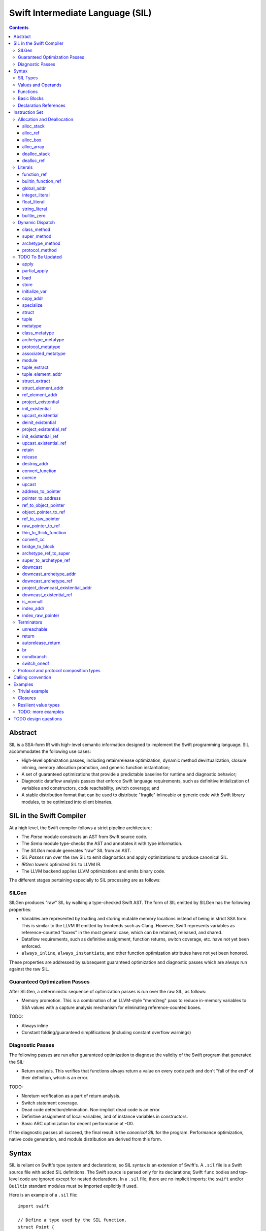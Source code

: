 .. @raise litre.TestsAreMissing

Swift Intermediate Language (SIL)
=================================

.. contents::

Abstract
--------

SIL is a SSA-form IR with high-level semantic information designed to implement
the Swift programming language. SIL accommodates the following use cases:

- High-level optimization passes, including retain/release optimization,
  dynamic method devirtualization, closure inlining, memory allocation
  promotion, and generic function instantiation;
- A set of guaranteed optimizations that provide a predictable baseline for
  runtime and diagnostic behavior;
- Diagnostic dataflow analysis passes that enforce Swift language requirements,
  such as definitive initialization of variables and constructors, code
  reachability, switch coverage; and
- A stable distribution format that can be used to distribute "fragile"
  inlineable or generic code with Swift library modules, to be optimized into
  client binaries.

SIL in the Swift Compiler
-------------------------

At a high level, the Swift compiler follows a strict pipeline architecture:

- The *Parse* module constructs an AST from Swift source code.
- The *Sema* module type-checks the AST and annotates it with type information.
- The *SILGen* module generates "raw" SIL from an AST.
- SIL *Passes* run over the raw SIL to emit diagnostics and apply optimizations
  to produce canonical SIL.
- *IRGen* lowers optimized SIL to LLVM IR.
- The LLVM backend applies LLVM optimizations and emits binary code.

The different stages pertaining especially to SIL processing are as follows:

SILGen
~~~~~~

SILGen produces "raw" SIL by walking a type-checked Swift AST. The form of SIL
emitted by SILGen has the following properties:

- Variables are represented by loading and storing mutable memory locations
  instead of being in strict SSA form. This is similar to the LLVM IR emitted
  by frontends such as Clang. However, Swift represents variables as
  reference-counted "boxes" in the most general case, which can be retained,
  released, and shared.
- Dataflow requirements, such as definitive assignment, function returns,
  switch coverage, etc. have not yet been enforced.
- ``always_inline``, ``always_instantiate``, and other function optimization
  attributes have not yet been honored.

These properties are addressed by subsequent guaranteed optimization and
diagnostic passes which are always run against the raw SIL.

Guaranteed Optimization Passes
~~~~~~~~~~~~~~~~~~~~~~~~~~~~~~

After SILGen, a deterministic sequence of optimization passes is run over the
raw SIL, as follows:

- Memory promotion. This is a combination of an LLVM-style "mem2reg" pass to
  reduce in-memory variables to SSA values with a capture analysis mechanism
  for eliminating reference-counted boxes.

TODO:

- Always inline
- Constant folding/guaranteed simplifications (including constant overflow
  warnings)

Diagnostic Passes
~~~~~~~~~~~~~~~~~

The following passes are run after guaranteed optimization to diagnose the
validity of the Swift program that generated the SIL:

- Return analysis. This verifies that functions always return a value on every
  code path and don't "fall of the end" of their definition, which is an error.

TODO:

- Noreturn verification as a part of return analysis.
- Switch statement coverage.
- Dead code detection/elimination. Non-implicit dead code is an error.
- Definitive assignment of local variables, and of instance variables in
  constructors.
- Basic ARC optimization for decent performance at -O0.

If the diagnostic passes all succeed, the final result is the *canonical SIL*
for the program. Performance optimization, native code generation, and module
distribution are derived from this form.

Syntax
------

SIL is reliant on Swift's type system and declarations, so SIL syntax is
an extension of Swift's. A ``.sil`` file is a Swift source file with added
SIL definitions. The Swift source is parsed only for its declarations;
Swift ``func`` bodies and top-level code are ignored except for nested
declarations. In a ``.sil`` file, there are no implicit imports; the ``swift``
and/or ``Builtin`` standard modules must be imported explicitly if used.

Here is an example of a ``.sil`` file::

  import swift

  // Define a type used by the SIL function.
  struct Point {
    var x : Double
    var y : Double
  }

  // Declare a Swift function. The body is ignored by SIL.
  func taxicabNorm(a:Point) -> Double {
    return a.x + a.y
  }

  // Define a SIL function.
  // The name @_T5norms11taxicabNormfT1aV5norms5Point_Sd is the mangled name
  // of the taxicabNorm Swift function.
  sil @_T5norms11taxicabNormfT1aV5norms5Point_Sd : $(Point) -> Double {
  bb0(%0 : $Point):
    // func swift.+(Double, Double) -> Double
    %1 = function_ref @_TSsoi1pfTSdSd_Sd
    %2 = struct_extract %0 : $Point, #Point.x
    %3 = struct_extract %0 : $Point, #Point.y
    %4 = apply %1(%2 : $Double, %3 : $Double) : $(Double, Double) -> Double
    %5 = return %4 : Double
  }

SIL Types
~~~~~~~~~
::

  sil-type ::= '$' '*'? generic-parameter-list? type

SIL types are introduced with the ``$`` sigil. SIL's type system is a superset
of Swift's, and so the type after the ``$`` is parsed using Swift's
type grammar. SIL adds some additional kinds of type of its own:

- The *address of T* ``$*T``, a pointer to memory containing a
  value of any reference or value type ``$T``.  This can be an internal pointer
  into a data structure. Addresses of loadable types can be loaded and stored
  to access values of those types.
  Addresses of address-only types (see below) can only be used with
  instructions that manipulate their operands indirectly by address, such
  as ``copy_addr``, ``destroy_addr``, and ``dealloc_var``, or as arguments
  to functions. Addresses cannot be retained or released.
- Values of *generic function type* such as
  ``$<T...> (A...) -> R`` can be expressed in SIL.  Accessing a generic
  function with ``function_ref`` will give a value of a generic function type.
  Its type variables can be bound with a ``specialize`` instruction to
  give a value of a *concrete function type* ``$(A...) -> R``.

SIL classifies types into additional subgroups based on ABI stability:

- *Loadable types* are types with a fully exposed concrete representation:

  * Reference types
  * Builtin value types
  * Fragile struct types in which all element types are loadable
  * Tuple types in which all element types are loadable
  * Class protocol types
  * Archetypes constrained by a class protocol

  A *loadable aggregate type* is a tuple or struct type that is loadable.

- *Address-only types* are restricted value types for which the compiler
  cannot access a full concrete representation:

  * Resilient value types
  * Fragile struct or tuple types that contain resilient types as elements at
    any depth
  * Archetypes not constrained by a class protocol
  * Non-class protocol types

  Values of address-only types must reside in memory and can only be referenced
  in SIL by address. Address-only type addresses cannot be loaded from or
  stored to. SIL provides special instructions for indirectly accessing
  address-only values.

Swift types may not translate one-to-one to SIL types. In particular, tuple
types are canonicalized, and function types are canonicalized and mangled in
order to encode calling convention and resilience rules. Function input argument
tuples are flattened.

Values and Operands
~~~~~~~~~~~~~~~~~~~
::

  sil-identifier ::= [A-Za-z_0-9]+
  sil-value ::= '%' sil-identifier
  sil-operand ::= sil-value ('#' [0-9]+)? ':' sil-type

SIL values are introduced with the ``%`` sigil and named by an
alphanumeric identifier, which references the instruction or basic block
argument that produces the value. When used as an operand, the reference
is always followed by a ``:`` and the SIL type of the value. For example::

  // Produce a function and integer value with builtin and integer_literal
  %negate = builtin_function_ref #Builtin.neg_Int64
  %five = integer_literal 5 : $Builtin.Int64
  // Use the values as operands
  %neg_five = apply %negate(%five : $Builtin.Int64) : (Builtin.Int64) -> Builtin.Int64

In SIL, a single instruction may produce multiple values. Operands that refer
to multiple-value instructions choose the value by following the ``%name`` with
``#`` and the index of the value. For example::

  // alloc_box produces two values--the refcounted pointer %box#0, and the
  // value address %box#1
  %box = alloc_box $Int64
  // Refer to the refcounted pointer
  %1 = retain %box#0
  // Refer to the address
  store %box#1, %value

Unlike LLVM IR, SIL instructions that take value operands *only* accept
value operands. References to literal constants, functions, global variables, or
other entities require specialized instructions such as ``integer_literal``,
``function_ref``, ``global_addr``, etc.

Functions
~~~~~~~~~
::

  sil-function ::= 'sil' sil-function-name ':' sil-type '{' sil-basic-block+ '}'
  sil-function-name ::= '@' [A-Za-z_0-9]+

SIL functions are introduced at the top level with the ``sil`` keyword. SIL
function names are introduced with the ``@`` sigil and named by an
alphanumeric identifier. This name is usually the mangled name of a Swift
function. The ``sil`` syntax declares the function's name and SIL type then
defines the body of the function inside braces. The declared type must be a
function type, which may be generic.

Basic Blocks
~~~~~~~~~~~~
::

  sil-basic-block ::= sil-label sil-instruction-def* sil-terminator-def
  sil-label ::= sil-identifier ('(' sil-argument (',' sil-argument)* ')')? ':'
  sil-instruction-def ::= sil-value '=' sil-instruction
  sil-terminator-def ::= sil-value '=' sil-terminator

A function body consists of one or more basic blocks. These form the nodes of
the control flow graph. Each basic block contains one or more instructions and
is terminated by a terminator instructor—either a branch to another block,
a return, or an ``unreachable`` marker. The entry point for the function is
always the first basic block in its body.

Basic blocks can take arguments. The entry point block's argument values are
received from the function caller::

  sil @foo : $(Int) -> Int {
  bb0(%x : $Int):
    %1 = return %x : $Int
  }

  sil @bar : $(Int, Int) -> () {
  bb0(%x : $Int, %y : $Int):
    %foo = function_ref @foo
    %1 = apply %foo(%x : $Int) : $(Int) -> Int
    %2 = apply %foo(%y : $Int) : $(Int) -> Int
    %3 = tuple ()
    %4 = return %3 : $()
  }

Arguments for other basic blocks are bound by the branch instructions that
transfer control to that block. This is how SIL expresses branching dataflow in
SSA as an alternative to phi instructions::

  sil @iif : $(Builtin.Int1, Builtin.Int64, Builtin.Int64) -> Builtin.Int64 {
  bb0(%cond : $Builtin.Int1, %then : $Builtin.Int64, %else : $Builtin.Int64):
    condbranch %cond : $Builtin.Int1, then, else
  then:
    br finish(%then : $Builtin.Int64)
  else:
    br finish(%else : $Builtin.Int64)
  finish(%result : $Builtin.Int64):
    ret %result : $Builtin.Int64
  }

Declaration References
~~~~~~~~~~~~~~~~~~~~~~
::

  sil-decl-ref ::= '#' sil-identifier ('.' sil-identifier)* sil-decl-subref?
  sil-decl-subref ::= '!' sil-decl-subref-part ('.' sil-decl-uncurry-level)? ('.' sil-decl-lang)?
  sil-decl-subref ::= '!' sil-decl-uncurry-level ('.' sil-decl-lang)?
  sil-decl-subref ::= '!' sil-decl-lang
  sil-decl-subref-part ::= 'getter'
  sil-decl-subref-part ::= 'setter'
  sil-decl-subref-part ::= 'allocator'
  sil-decl-subref-part ::= 'initializer'
  sil-decl-subref-part ::= 'oneofelt'
  sil-decl-subref-part ::= 'destroyer'
  sil-decl-subref-part ::= 'globalaccessor'
  sil-decl-subref-part ::= 'defaultarg' '.' [0-9]+
  sil-decl-uncurry-level ::= [0-9]+
  sil-decl-lang ::= 'objc'

Some SIL instructions need to reference Swift declarations directly. These
references are introduced with the ``#`` sigil followed by the fully qualified
dotted path naming the Swift declaration. Some Swift declarations are
decomposed into multiple entities at the SIL level. These are discriminated by
following the qualified name with a ``!`` then naming the component entity:

- ``getter`` references the getter function for a ``var`` declaration.
- ``setter`` references the setter function for a ``var`` declaration.
- ``allocator`` references the allocating constructor for a class's
  ``constructor`` declaration, or the constructor for a struct or oneof's
  ``constructor``.
- ``initializer`` references the allocating constructor for a class's
  ``constructor`` declaration.
- ``oneofelt`` references a member of a oneof type.
- ``destroyer`` references the destroying destructor for a class's
  ``destructor`` declaration.
- ``globalaccessor`` references the addressor function for a global variable.
- ``defaultarg.<n>`` references the default argument generating function for
  the ``<n>``-th argument of a Swift ``func``.

Methods and curried function definitions in Swift also have multiple "uncurry
levels" in SIL, representing the function at each possible partial application
level.

Functions may also have multiple entry points for foreign language interop which
can be discriminated. Currently ``objc`` is the only such discriminator.

Instruction Set
---------------

In the instruction descriptions, ``[optional attributes]`` appear in square
brackets, and ``{required|attribute|choices}`` appear in curly braces with
options separated by pipes. Variadic operands are indicated with ``...``.

Allocation and Deallocation
~~~~~~~~~~~~~~~~~~~~~~~~~~~

These instructions allocate and deallocate memory.

alloc_stack
```````````
::

  sil-instruction ::= 'alloc_stack' sil-type

  %1 = alloc_stack $T
  // %1 has type $*T

Allocates enough uninitialized memory on the stack to contain a value of type
``T``. The result of the instruction is the address
of the allocated memory. ``alloc_stack`` marks the start of the lifetime of
the value; the allocation must be balanced with a ``dealloc_stack``
instruction to mark the end of its lifetime. The memory is not retainable;
to allocate a retainable box for a value type, use ``alloc_box``.

alloc_ref
`````````
::

  sil-instruction ::= 'alloc_ref' sil-type

  %1 = alloc_ref $T
  // $T must be a reference type
  // %1 has type $T

Allocates an object of reference type ``T``. The object will be initialized
with retain count 1; its state will be otherwise uninitialized.

alloc_box
`````````
::
  
  sil-instruction ::= 'alloc_box' sil-type

  %1 = alloc_box $T
  // %1 has two values:
  //   %1#0 has type Builtin.ObjectPointer
  //   %1#1 has type *T

Allocates a reference-counted "box" on the heap large enough to hold a value of
type ``T``. The result of the instruction is a two-value operand;
the first value is the reference-counted ``ObjectPointer`` that owns the box,
and the second value is the address of the value inside the box.
The box will be initialized with a retain count of 1; the storage will be
uninitialized. The box owns the contained value, and releasing it to a retain
count of zero destroys the contained value as if by ``destroy_addr``. Releasing
a box is thus invalid if the box's value is uninitialized. To deallocate a box
whose value has not been initialized, ``dealloc_ref`` should be used.

alloc_array
```````````
::

  sil-instruction ::= 'alloc_array' sil-type ',' sil-operand

  %1 = alloc_array $T, %0 : Builtin.Int<n>
  // $T must be a type
  // %0 must be of a builtin integer type
  // %1 has two values:
  //   %1#0 has type Builtin.ObjectPointer
  //   %1#1 has type *T

Allocates a box large enough to hold an array of ``%0`` values of type ``T``.
The result of the instruction is a two-value operand; the first value is the
reference-counted ``ObjectPointer`` that owns the box,
and the second value is the address of the first value inside the box.
The box will be initialized with a retain count of 1; the storage will be
uninitialized. The box owns the contained array of values, and releasing it
to a retain count of zero destroys all of the contained values as if by
``destroy_addr``. Releasing the array is thus invalid unless all of the array's
value have been uninitialized. To deallocate a box
whose value has not been initialized, ``dealloc_ref`` should be used.

dealloc_stack
`````````````
::

  sil-instruction ::= 'dealloc_stack' sil-operand

  dealloc_stack %0 : $*T
  // %0 must be of an address $*T type

Deallocates memory previously allocated by ``alloc_stack``. The value in memory
must be uninitialized or destroyed prior to being deallocated. This instruction
marks the end of the lifetime for the value created by the corresponding
``alloc_stack`` instruction.

dealloc_ref
```````````
::

  sil-instruction ::= 'dealloc_ref' sil-operand

  dealloc_ref %0 : $T
  // %0 must be of a box or reference type

Deallocates a box or reference type instance, bypassing the reference counting
mechanism. The box must have a retain count of one. This does not
destroy the reference type instance or the values inside the box. The contents
of the reference-counted instance must be fully initialized or destroyed before
``dealloc_ref`` is applied.

Literals
~~~~~~~~

These instructions bind SIL values to literal constants or to global entities.

function_ref
````````````
::

  sil-instruction ::= 'function_ref' sil-function-name ':' sil-type

  %1 = function_ref @function : $[thin] T -> U
  // $[thin] T -> U must be a thin function type
  // %1 has type $T -> U

Creates a reference to a SIL function.

builtin_function_ref
````````````````````
::

  sil-instruction ::= 'builtin_function_ref' sil-decl-ref ':' sil-type

  %1 = builtin_function_ref #Builtin.foo : $[thin] T -> U
  // #Builtin.foo must name a function in the Builtin module
  // $[thin] T -> U must be a thin function type
  // %1 has type $[thin] T -> U

Creates a reference to a compiler builtin function.

global_addr
```````````
::

  sil-instruction ::= 'global_addr' sil-decl-ref ':' sil-type

  %1 = global_addr #foo.bar : $*T
  // #foo.bar must name a physical global variable declaration
  // $*T must be an address type
  // %1 has type $*T

TODO: Design of global variables subject to change.

Creates a reference to the address of a global variable.

integer_literal
```````````````
::

  sil-instruction ::= 'integer_literal' sil-type ',' int-literal

  %1 = integer_literal $Builtin.Int<n>, 123
  // $Builtin.Int<n> must be a builtin integer type
  // %1 has type $Builtin.Int<n>

Creates an integer literal value. The result will be of type
``Builtin.Int<n>``, which must be a builtin integer type.

float_literal
`````````````
::

  sil-instruction ::= 'float_literal' sil-type ',' float-literal

  %1 = float_literal $Builtin.FP<n>, 1.23
  // $Builtin.FP<n> must be a builtin floating-point type
  // %1 has type $Builtin.FP<n>

Creates a floating-point literal value. The result will be of type ``
``Builtin.FP<n>``, which must be a builtin floating-point type.

string_literal
``````````````
::

  sil-instruction ::= 'string_literal' sil-type ',' string-literal

  %1 = string_literal $T, "asdf"
  // $T must be either $Builtin.RawPointer,
  //   or $(Builtin.RawPointer, Builtin.Int64)
  // %1 has type $T

Creates a reference to a string in the global string table. The value can be
either a lone ``Builtin.RawPointer`` referencing the start of the string, or
a ``(Builtin.RawPointer, Builtin.Int64)`` pair of both the start of
the string and its length. In either case, the referenced string is
null-terminated.

builtin_zero
````````````
::

  sil-instruction ::= 'builtin_zero' sil-type

  %1 = builtin_zero $T
  // $T must be either a reference type, or a Builtin type.
  // %1 has type $T

Creates the "zero" value of a builtin or reference type:

- For builtin integer types, this is equivalent to 0.
- For builtin floating-point types, this is equivalent to +0.0.
- For ``Builtin.RawPointer`` and ``Builtin.ObjectPointer``, this produces a
  null pointer.
- For reference types, this produces a null reference.

TODO: Design type-safe nullability for reference types.

Dynamic Dispatch
~~~~~~~~~~~~~~~~

These instructions perform dynamic lookup of class and generic methods. They
share a common set of attributes::

  sil-method-attributes ::= '[' 'volatile'? ']'

The ``volatile`` attribute on a dynamic dispatch instruction indicates that
the method lookup is semantically required (as, for example, in Objective-C).
When the type of a dynamic dispatch instruction's operand is known,
optimization passes can promote non-``volatile`` dispatch instructions
into static ``function_ref`` instructions.

If a dynamic dispatch instruction references an Objective-C method
(indicated by the ``objc`` language marker on a method reference, as in
``#NSObject.description!1.objc``), then the instruction
represents an ``objc_msgSend`` invocation. ``objc_msgSend`` invocations can
only be used as the callee of an ``apply`` instruction. They cannot be stored,
used as ``apply`` or ``partial_apply`` arguments, or as the callee of a
``partial_apply``. ``objc_msgSend`` invocations additionally must always be
``volatile``.

class_method
````````````
::

  sil-instruction ::= 'class_method' sil-method-attributes?
                        sil-operand ',' sil-decl-ref ':' sil-type

  %1 = class_method %0 : $T, #T.method!1 : $[thin] U -> V
  // %0 must be of a class type or class metatype $T
  // #T.method!1 must be a reference to a dynamically-dispatched method of T or
  // of one of its superclasses, at uncurry level >= 1
  // %1 will be of type $U -> V

Looks up a method based on the dynamic type of a class or class metatype
instance.

super_method
````````````
::

  sil-instruction ::= 'super_method' sil-method-attributes?
                        sil-operand ',' sil-decl-ref ':' sil-type
  
  %1 = super_method %0 : $T, #Super.method!1.objc : $[thin] U -> V
  // %0 must be of a non-root class type or class metatype $T
  // #Super.method!1.objc must be a reference to an ObjC method of T's
  // superclass or ; of one of its ancestor classes, at uncurry level >= 1
  // %1 will be of type $[thin] U -> V

Looks up a method in the superclass of a class or class metatype instance.
Note that for native Swift methods, ``super.method`` calls are statically
dispatched, so this instruction is only valid for Objective-C methods.

archetype_method
````````````````
::

  sil-instruction ::= 'archetype_method' sil-method-attributes?
                        sil-type ',' sil-decl-ref ':' sil-type

  %1 = archetype_method $T, #Proto.method!1 : $[thin] U -> V
  // $T must be an archetype
  // #Proto.method!1 must be a reference to a method of one of the protocol
  // constraints on T
  // $U -> V must be the type of the referenced method with "This == T"
  // substitution applied
  // %1 will be of type $[thin] U -> V

Looks up the implementation of a protocol method for a generic type variable
constrained by that protocol.

protocol_method
```````````````
::

  sil-instruction ::= 'protocol_method' sil-method-attributes?
                        sil-operand ',' sil-decl-ref ':' sil-type

  %1 = protocol_method %0 : $P, #P.method!1 : $[thin] U -> V
  // %0 must be of a protocol or protocol composition type $P,
  //   address of address-only protocol type $*P,
  //   or metatype of protocol type $P.metatype
  // #P.method!1 must be a reference to a method of one of the protocols of P
  //
  // If %0 is an address-only protocol address, then the "this" argument of
  //   the method type $[thin] U -> V must be Builtin.OpaquePointer
  // If %0 is a class protocol value, then the "this" argument of
  //   the method type $[thin] U -> V must be Builtin.ObjCPointer
  // If %0 is a protocol metatype, then the "this" argument of
  //   the method type $[thin] U -> V must be P.metatype

Looks up the implementation of a protocol method for the dynamic type of the
value inside an existential container. The "this" operand of the result
function value is represented using an opaque type, the value for which must
be projected out of the same existential container as the ``protocol_method``
operand::

- If the operand is the address of an address-only protocol type, then the
  "this" argument of the method is of type ``Builtin.OpaquePointer``, and
  can be projected using the ``project_existential`` instruction.
- If the operand is a value of a class protocol type, then the "this"
  argument of the method is of type ``Builtin.ObjCPointer``, and can be
  projected using the ``project_existential_ref`` instruction.
- If the operand is a protocol metatype, it does not need to be projected, and
  the "this" argument of the method is the protocol metatype itself.

TODO To Be Updated
~~~~~~~~~~~~~~~~~~

apply
`````
::

  %R = apply %0(%1, %2, ...)
  ; %0 must be of a concrete function type $(A...)(B...) ... -> R
  ; %1, %2, etc. must be of the argument types $A..., $B..., etc.
  ; %R will be of the return type $R

Transfers control to function ``%0``, passing in the given arguments. The
``apply`` instruction does no retaining or releasing of its arguments by
itself; the calling convention's retain/release policy must be handled by
separate explicit ``retain`` and ``release`` instructions. The return value
will likewise not be implicitly retained or released. ``%0`` must be an object
of a concrete function type; generic functions must have all of their generic
parameters bound with ``specialize`` instructions before they can be applied.
If ``%0`` is an uncurried function, the arguments for the uncurried clauses
are specified in outer-to-inner (that is, left-to-right) order.

TODO: should have normal/unwind branch targets like LLVM ``invoke``

partial_apply
`````````````
::

  %C = partial_apply %0(%1, %2, ...)
  ; %0 must be of a concrete uncurried function type $(A...)(B...)...(C) -> R
  ; %1, %2, etc. must be of the types A..., B..., etc. of the outermost
  ;   uncurry levels
  ; %C will be of the function type (C) -> R

Allocates a closure by partially applying the function ``%0`` to its outer
curry levels. The closure context will be allocated with retain
count 1 containing the values ``%1``, ``%2``, etc. The closed-over values
will not be retained; that must be done separately if necessary. Retaining
or releasing the closure object will retain or release its context.

This instruction is used to implement both curry thunks and closures. A
curried function in Swift::
  
  func foo(a:A)(b:B)(c:C)(d:D) -> E { /* body of foo */ }

emits curry thunks in SIL as follows::
  
  func @foo : $(a:A) -> (b:B) -> (c:C) -> (d:D) -> E {
  entry(%a:$A):
    %foo.1 = constant_ref $(a:A)(b:B) -> (c:C) -> (d:D) -> E, @foo.1
    %thunk = partial_apply %foo.1(%a)
    return %thunk
  }

  func @foo.1 : $(a:A)(b:B) -> (c:C) -> (d:D) -> E {
  entry(%a:$A, %b:$B):
    %foo.2 = constant_ref $(a:A)(b:B)(c:C) -> (d:D) -> E, @foo.2
    %thunk = partial_apply %foo.2(%a, %b)
    return %thunk
  }

  func @foo.2 : $(a:A)(b:B)(c:C) -> (d:D) -> E {
  entry(%a:$A, %b:$B, %c:$C):
    %foo.3 = constant_ref $(a:A)(b:B)(c:C)(d:D) -> E, @foo.3
    %thunk = partial_apply %foo.3(%a, %b, %c)
    return %thunk
  }

  func @foo.3 : $(a:A)(b:B)(c:C)(d:D) -> E {
  entry(%a:$A, %b:$B, %c:$C, %d:$D):
    ; body of foo
  }

A local function in Swift that captures context::
  
  func foo(x:Int) -> Int {
    func bar(y:Int) -> Int {
      return x + y
    }
    return bar(1)
  }

lowers to an uncurried entry point and is curried by the enclosing function::

  func @bar : $(x:Int)(y:Int) -> Int {
  entry(%x:$Int, %y:$Int):
    ; body of bar
  }

  func @foo : $(x:Int) -> Int {
  entry(%x:$Int):
    ; Create the bar closure
    %bar.uncurry = constant_ref $(x:Int)(y:Int) -> Int, @bar
    %bar = partial_apply %bar.uncurry(%x)

    ; Apply it
    %1 = integer_literal 1
    %ret = apply %bar(%1)

    ; Clean up
    release %bar
    return %ret
  }

load
````
::

  %1 = load %0
  ; %0 must be of a $*T type for a loadable type $T
  ; %1 will be of type $T

Loads the value at address ``%0`` from memory. ``T`` must be a loadable type.
This does not affect the reference count, if any, of the loaded value; the
value must be retained explicitly if necessary.

store
`````
::

  store %0 to %1
  ; Given a %0 of loadable type $T,
  ; %1 must be of type $*T

Stores the value ``%0`` to memory at address ``%1``. ``%0`` must be of a
loadable type. This will overwrite the memory at ``%1``; any existing value at
``%1`` must be released or destroyed before being overwritten.

initialize_var
``````````````
::

  initialize_var %0
  ; %0 must be an address $*T

TODO: Dataflow analysis not implemented yet. initialize_var currently just
does a zero initialization.

A pseudo-instruction that semantically "stores" a pseudo-value to the address
``%0`` representing the default state of a variable without an initializer.
Dataflow analysis must replace this instruction in one of the following ways:

- If there is a definitive assignment to ``%0`` along every code path
  dominated by the ``initialize_var``, those assignments become
  initializations of ``%0``. A definitive assignment is a store to ``%0`` that
  precedes any use of the pseudo-value loaded from ``%0`` other than as the
  operand of ``retain`` or ``release`` or as the destination
  for ``copy_addr assign``. For example, this definitive assignment sequence
  for a reference type::
    
    ; Foo is a class type
    %x = alloc_var stack $Foo
    initialize_var %x
    ; Reassignment sequence
    %x.old = load %x
    retain %y
    store %y to %x
    release %x.old

  becomes an initialization sequence::

    %x = alloc_var stack $Foo
    retain %y
    store %y to %x

  Likewise, in this definitive assignment sequence for an address-only type::

    ; T is an archetype
    %x = alloc_var stack $T
    initialize_var %x
    copy_addr %y to assign %x

  the ``copy_addr`` becomes an initialization::

    %x = alloc_var stack $T
    copy_addr %y to %x

- If dataflow analysis fails to find a definitive assignment for ``%0`` and the
  type referenced by ``%0`` has a default constructor, then ``initialize_var``
  becomes a call to the default constructor for the type referenced by ``%0``,
  with its result stored to ``%0``. So in this sequence, in which the
  ``initialize_var`` pseudo-value is used before being stored over::

    ; Foo is a struct type with default constructor
    %x = alloc_var stack $Foo
    initialize_var %x
    ; Pass the initialized x to a function
    %x.value = load %x
    %bar = constant_ref $(Foo) -> (), @bar
    apply %bar(%x.value)
    ; Store a new value to x
    %bas = constant_ref $() -> Foo, @bas
    %y = apply %bas()
    store %y to %x

  the ``initialize_var`` becomes a constructor call::

    %x = alloc_var stack $Foo
    %constructor = constant_ref $(Foo.metatype) -> () -> Foo, @Foo.constructor
    %Foo = metatype $Foo
    %constructor.0 = apply %constructor(%Foo)
    %x.init = apply %constructor.0()
    store %x.init to %x
    ; ...

  and the subsequent code continues normally.

If neither definitive assignment nor default construction are possible, then
dataflow analysis of ``initialize_var`` raises an error. ``initialize_var``
cannot be lowered to IR.

copy_addr
`````````
::

  copy_addr [take] %0 to [assign] %1
  ; %0 and %1 must be of the same $*T type

Loads the value at address ``%0`` from memory and stores it back into memory at
address ``%1``. A bare ``copy_addr`` instruction::

  copy_addr %0 to %1

is equivalent to::

  %tmp = load %0
  retain %tmp ; if %tmp is of a box or reference type
  store %tmp to %1

except that ``copy`` must be used if ``%0`` is of an address-only type. The
operands of ``copy`` may be given one or both of the ``take`` or ``assign``
attributes:

* ``take`` indicates that ownership of resources may be taken from the source
  value at ``%0`` and given to ``%1``, invalidating ``%0``. Without ``take``,
  ``copy_addr`` will retain resources in ``%0`` so that both ``%0`` and ``%1``
  are valid after the instruction.
* ``assign`` indicates that ``%1`` already contains a valid value which must be
  ``release``-d before being replaced with the value at ``%0``. Without
  ``assign``, ``copy_addr`` will overwrite the memory at ``%1`` as if it is
  uninitialized.

The three attributed forms thus behave like the following loadable type
operations::

  ;;; take-initialization
    copy_addr take %0 to %1
  ;;; is equivalent to:
    %tmp = load %0
    ; no retain!
    store %tmp to %1

  ;;; assignment
    copy_addr %0 to assign %1
  ;;; is equivalent to:
    %tmp_src = load %0
    retain %tmp_src
    %tmp_dest = load %1
    store %tmp_src to %1
    release %tmp_dest

  ;;; take-assignment
    copy_addr take %0 to assign %1
  ;;; is equivalent to:
    %tmp_src = load %0
    ; no retain %tmp_src!
    %tmp_dest = load %1
    store %tmp_src to %1
    release %tmp_dest

specialize
``````````
::

  %1 = specialize %0, $T
  ; %0 must be of a generic function type $<T1, T2, ...> (A) -> R
  ; $T must be of either the concrete function type $(A) -> R or a generic
  ; function type $<T3, ...> A -> R with some type variables removed.
  ; %1 will be of the function type $T

Specializes a generic function ``%0`` to the generic or concrete function type
``T``, binding its generic type variables. ``%0`` may be of an uncurried
function type, in which case ``specialize`` must bind all of its generic
parameters at every uncurry level.

struct
``````

tuple
`````

metatype
````````
::

  %1 = metatype $T
  ; $T must be a type
  ; %1 has type $T.metatype

Retrieves the metatype object for type ``T``.

class_metatype
``````````````
::

  %1 = class_metatype %0
  ; %0 must be of a class type $T
  ; %1 will be of type $T.metatype and reference the runtime metatype of %0

Obtains a reference to the runtime metatype of ``%0``.

archetype_metatype
``````````````````
::

  %1 = archetype_metatype %0
  ; %0 must be the address of an archetype $*T
  ; %1 will be of type $T.metatype

Obtains a reference to the metatype of the archetype value ``%0``.

protocol_metatype
`````````````````
::

  %1 = protocol_metatype %0
  ; %0 must be of an address type $*P for protocol or protocol composition
  ;   type P
  ; %1 will be a $P.metatype value referencing the metatype of the
  ;   concrete value of %0

Obtains the metatype of the concrete value
referenced by the existential container referenced by ``%0``. This pointer
can be passed to protocol static methods obtained by ``protocol_method`` from
the same existential container.

associated_metatype
```````````````````
::

  %1 = associated_metatype %0, $U
  ; %0 must be a metatype value of type $T.metatype
  ; $U must be an associated type of $T

Obtains the metatype object for the associated type ``$U`` of the type with
metatype ``%0``.

module
``````
::

  %1 = module @M
  ; @M must be a module name
  ; %1 has type $module<M>

Creates a module value referencing module ``M``.

tuple_extract
`````````````
::

  %1 = tuple_extract %0, 123
  ; %0 must be of a loadable aggregate type
  ; %1 will be of the type of the 123rd element of %0

Extracts an element of a loadable aggregate value.

tuple_element_addr
``````````````````
::

  %1 = tuple_element_addr %0, 123
  ; %0 must of a $*T type for a loadable aggregate type T
  ; %1 will be of type $*U where U is the type of the 123rd
  ;   element of T

Given the address of a loadable aggregate value in memory, creates a
value representing the address of an element within that value.

struct_extract
``````````````

struct_element_addr
```````````````````

ref_element_addr
````````````````
::

  %1 = ref_element_addr %0, @T.x
  ; %0 must be of a reference type $T
  ; @T.x must be an instance field of $T
  ; %1 will be of type $*U where U is the type of the 123rd
  ;   element of T

Given a value of a reference type, creates a value representing the address
of an element within the referenced instance.

project_existential
```````````````````
::

  %1 = project_existential %0
  ; %0 must be of a $*P type for protocol or protocol composition type P
  ; %1 will be of type $Builtin.OpaquePointer

Obtains an ``OpaquePointer`` pointing to the concrete value referenced by the
existential container referenced by ``%0``. This pointer can be passed to
protocol instance methods obtained by ``protocol_method`` from the same
existential container. A method call on a protocol-type value in Swift::

  protocol Foo {
    func bar(x:Int)
  }

  var foo:Foo
  // ... initialize foo
  foo.bar(123)

compiles to this SIL::

  ; ... initialize %foo
  %bar = protocol_method %foo, @Foo.bar
  %foo_p = project_existential %foo
  %one_two_three = integer_literal $Builtin.Int64, 123
  %_ = apply %bar(%foo_p, %one_two_three)

It is an error if the result of ``project_existential`` is used as anything
other than the "this" argument of an instance method reference obtained by
``protocol_method`` from the same existential container.

init_existential
````````````````
::

  %1 = init_existential $T, %0
  ; %0 must be of a $*P type for protocol or protocol composition type P
  ; $T must be a type that fulfills protocol(s) P
  ; %1 will be of type $*T

Prepares the uninitialized existential container pointed to by ``%0`` to
contain a value of type ``$T``. ``%0`` must point to uninitialized storage
for an existential container. The result of the instruction is the address
of the concrete value inside the container; this storage is uninitialized and
must be initialized by a ``store`` or ``copy_addr`` to ``%1``. If the concrete
value must be deallocated without be initialized (for instance, if its
constructor fails), ``deinit_existential`` can do so. Once the concrete value
is initialized, the entire existential container can be destroyed with
``destroy_addr``.

upcast_existential
``````````````````

deinit_existential
``````````````````
::

  deinit_existential %0
  ; %0 must be of a $*P type for protocol or protocol composition type P

Undoes the internal allocation (if any) performed by
``init_existential``.  This does not destroy the value referenced by
the existential container, which must be uninitialized.
``deinit_existential`` is only necessary for existential
containers that have been partially initialized by ``init_existential``
but haven't had their value initialized. A fully initialized existential can
be destroyed with ``destroy_addr`` like a normal address-only value.

project_existential_ref
```````````````````````

init_existential_ref
````````````````````

upcast_existential_ref
``````````````````````
retain
``````
::

  retain %0
  ; %0 must be of a box or reference type

Retains the box or reference type instance represented by ``%0``. Retaining
an address or value type is an error.

release
```````
::

  release %0
  ; %0 must be of a box or reference type

Releases the box or reference type represented by ``%0``. If the release
operation brings the retain count of the value to zero, the referenced object
is destroyed and its memory is deallocated. A stack-allocated box must not
be released to reference count zero; it must instead be destroyed manually and
then deallocated with a ``dealloc_ref stack`` instruction. Releasing an
address or value type is an error.

destroy_addr
````````````
::

  destroy_addr %0
  ; %0 must be of a $*T type

Destroys the value in memory at address ``%0``. This is equivalent to::

  %1 = load %0
  release %1

except that ``destroy_addr`` must be used if ``%0`` is of an address-only type.
This only destroys the referenced value; the memory may additionally need to be
deallocated with a separate ``dealloc_var`` instruction.

convert_function
````````````````
::

  %1 = convert_function %0, $T
  ; %0 must be of a function type $U ABI-compatible with $T
  ; %1 will be of type $T

Performs a conversion of the function ``%0`` to type ``T``, which must be ABI-
compatible with the type of ``%0``. Function types are ABI-compatible if their
input and/or result types are tuple types that differ only in label names or
default values.

coerce
``````
::

  %1 = coerce %0, $T
  ; %0 must be of type $T
  ; %1 will be of type $T

Represents an explicit type coercion with no runtime effect. ``%1`` will be
equivalent to ``%0``.

upcast
``````

address_to_pointer
``````````````````
::

  %1 = address_to_pointer %0
  ; %0 must be of an address type $*T
  ; %1 will be of type Builtin.RawPointer

Creates a ``Builtin.RawPointer`` value corresponding to the address ``%0``.

pointer_to_address
``````````````````

ref_to_object_pointer
`````````````````````

object_pointer_to_ref
`````````````````````

ref_to_raw_pointer
``````````````````

raw_pointer_to_ref
``````````````````

thin_to_thick_function
``````````````````````

convert_cc
``````````

bridge_to_block
```````````````

archetype_ref_to_super
``````````````````
::

  %1 = archetype_to_super %0, $T
  ; %0 must be an address of an archetype $*U with base class constraint U : B
  ; $T must be the base constraint type B or a superclass of B
  ; %1 will be of the base type $T

Performs an upcast operation on the archetype value referenced by ``%0``.

super_to_archetype_ref
``````````````````````
::

  super_to_archetype %0 to %1
  ; %0 must be of a reference type $T
  ; %1 must be the address of an archetype $*U with base class constraint U : B
  ;   where B is T or a subclass of T

Performs a checked downcast operation on the class instance referenced by
``%0``, initializing the archetype referenced by ``%1`` with a reference to
the class instance if the check succeeds.

FIXME: if it fails...

downcast
````````
::

  %1 = downcast %0, $T
  ; %0 must be of a reference type that is a subclass of $T
  ; $T must be a class type
  ; %1 will be of type T

Performs a checked downcast conversion of ``%0`` to subclass ``T``.

FIXME: if it fails...

downcast_archetype_addr
```````````````````````

downcast_archetype_ref
``````````````````````

project_downcast_existential_addr
`````````````````````````````````

downcast_existential_ref
````````````````````````

is_nonnull
``````````

index_addr
``````````
::

  %2 = index_addr %0, %1
  ; %0 must be of a $*T type
  ; %1 must be of a builtin integer type
  ; %2 will be of the same $*T type as %0

Given a pointer into an array of values, returns the address of the
``%1``-th element relative to ``%0``.

index_raw_pointer
`````````````````

Terminators
~~~~~~~~~~~

These instructions terminate a basic block. Every basic block must end
with a terminator.

unreachable
```````````
::

  unreachable

Indicates that control flow must not reach the end of the current basic block.

return
``````
::

  return %0
  ; %0 must be of the return type of the current function

Exits the current function and returns control to the calling function. The
result of the ``apply`` instruction that invoked the current function will be
the operand of this ``return`` instruction.  ``return`` does not retain or
release its operand or any other values.

autorelease_return
``````````````````

br
``
::

  br label (%0, %1, ...)
  ; `label` must refer to a block label within the current function
  ; %0, %1, etc. must be of the types of `label`'s arguments

Unconditionally transfers control from the current basic block to the block
labeled ``label``, passing the given values as arguments to ``label``.

condbranch
``````````
::

  condbranch %0, true_label (%T1, %T2, ...),
                 false_label (%F1, %F2, ...)
  ; %0 must be of the builtin Int1 type
  ; `true_label` and `false_label` must refer to block labels within the
  ;   current function
  ; %T1, %T2, etc. must be of the types of `true_label`'s arguments
  ; %F1, %F2, etc. must be of the types of `false_label`'s arguments

Conditionally branches to ``true_label`` if ``%0`` is equal to one or to
``false_label`` if ``%0`` is equal to zero, passing the corresponding set of
values as arguments to the chosen block. ``%0`` must be of the builtin ``Int1``
type.

switch_oneof
````````````

Protocol and protocol composition types
~~~~~~~~~~~~~~~~~~~~~~~~~~~~~~~~~~~~~~~

FIXME: Re-section instructions.

From SIL's perspective, protocol and protocol composition types consist of 
an *existential container*, which gets allocated when
``alloc_var`` or ``alloc_box`` is applied to a protocol or protocol composition
type. An existential container is a generic container for
a value of unknown runtime type, referred to as an "existential type" in
type theory. The existential container consists of a reference to the *witness
table(s)* for the protocol(s) referred to by the protocol type and a reference
to the underlying *concrete value*, which may be either stored in-line inside
the existential container for small values or allocated separately into a
buffer owned and managed by the existential container for larger values.

Existential containers are always address-only. The value semantics of
the existential container propagate to the contained concrete value. Applying
``copy_addr`` to an existential container copies the
contained concrete value, deallocating or reallocating the destination's
owned buffer if necessary. Applying ``destroy_addr`` to an existential
container destroys the concrete value and deallocates any buffers owned by
the existential container.

An existential container's witness tables and concrete value buffer
are prepared by applying the ``init_existential`` instruction to an
uninitialized existential container. ``init_existential`` takes a
concrete type parameter and returns an address of the given type that can then
be stored to in order to fully initialize the existential container.
For example, creating a protocol value from a value type in Swift::

  protocol SomeProtocol
  struct SomeInstance : SomeProtocol

  var x:SomeInstance
  var p:SomeProtocol = x

compiles to this SIL::

  ; allocate the existential container for a SomeProtocol
  %p = alloc_var $SomeProtocol
  ; initialize the existential container to contain a SomeInstance
  %p_instance = init_existential $SomeInstance, %p
  ; store the SomeInstance inside the existential container
  store %x to %p_instance


Calling convention
------------------

Calling a function with trivial value types as inputs and outputs simply passes
the arguments by value. This Swift function::

  func foo(x:Int, y:Float) -> Char

  foo(x, y)

gets called in SIL as::

  %foo = constant_ref $(Int, Float) -> Char, @foo
  %z = apply %foo(%x, %y)

Reference type arguments get retained, and reference type return values must
be released. Value types with reference type components have their reference
type components retained and released the same way. This Swift function::

  class A {}

  func bar(x:A) -> (Int, A)

  bar(x)

gets called in SIL as::

  %bar = constant_ref $(A) -> (Int, A), @bar
  retain %x
  %z = apply %bar(%x)
  ; ... use %z ...
  %z.1 = extract %z, 1
  release %z.1

For address-only arguments, the caller allocates a copy and passes the address
of the copy to the callee. The callee takes ownership of the copy and is
responsible for destroying or consuming the value, though the caller must
deallocate the memory. For address-only return values, the
caller allocates an uninitialized buffer and passes its address as the final
argument to the callee. The callee must initialize this buffer before
returning. This Swift function::

  struct [API] A {}

  func bas(x:A, y:Int) -> A { return x }

  var z = bas(x, y)
  // ... use z ...

gets called in SIL as::

  %bas = constant_ref $(*A, Int, *A) -> (), @bas
  %z = alloc_var stack $A
  %x.arg = alloc_var stack $A
  copy_addr %x to initialize %x.arg
  apply %bas(%x.arg, %y, %z)
  dealloc_var stack %x.arg ; callee consumes %x.arg, caller deallocs
  ; ... use %z ...
  destroy_addr %z
  dealloc_var stack %z

The implementation of ``bas`` is then responsible for consuming ``%x.arg`` and
initializing ``%z``. In this trivial case, it could optimize down to a
take-initialization of the return value::
  
  func bas : $(*A, Int, *A) -> () {
  entry(%x, %y, %ret):
    copy_addr take %x to initialize %ret
    ret
  }

Tuple arguments are destructured recursively, regardless of the
address-only-ness of the tuple type. The destructured fields are passed
individually according to the above convention. This Swift function::

  struct [API] A {}

  func zim(x:Int, y:A, (z:Int, w:(A, Int)))

  zim(x, y, (z, w))

gets called in SIL as::

  %zim = constant_ref $(Int, *A, Int, *A, Int) -> (), @bas
  %y.arg = alloc_var stack $A
  copy_addr %y to initialize %y.arg
  %w.0 = element_addr %w, 0
  %w.0.arg = alloc_var stack $A
  copy_addr %w.0 to initialize %w.0.arg
  %w.1.addr = element_addr %w, 1
  %w.1 = load %w.1.addr
  apply %zim(%x, %y.arg, %z, %w.0.arg, %w.1)
  dealloc_var stack %w.0.arg
  dealloc_var stack %y.arg

Variadic arguments and tuple elements are packaged into an array and passed as
a single array argument. This Swift function::

  func zang(x:Int, (y:Int, z:Int...), v:Int, w:Int...)

  zang(x, (y, z0, z1), v, w0, w1, w2)

gets called in SIL as::

  %zang = constant_ref $(Int, Int, Int[], Int, Int[]) -> (), @zang
  %zs = <<make array from %z1, %z2>>
  %ws = <<make array from %w0, %w1, %w2>>
  apply %zang(%x, %y, %zs, %v, %ws)

Examples
--------

Trivial example
~~~~~~~~~~~~~~~

A simple Swift function::

  struct FragileType { }
  func f(a:FragileType) -> FragileType

  func foo(b:Int) {
    var a = b
    f(a)
  }

will be emitted as the following SIL::

  ; decl "func foo"
  func @foo: $(FragileType) -> () {
  entry(%b:$FragileType):
    ; prologue
    %b_alloc = alloc_box $FragileType
    store %b to %b_alloc#1

    ; decl "var a"
    %a_alloc = alloc_box $FragileType
    ; expression "b"
    %1 = load %b_alloc#1
    ; initializer "var a = b"
    store %1 to %a_alloc#1

    ; expression "a"
    %2 = load %a

    ; expression "f"
    %3 = constant_ref $(FragileType) -> FragileType, @f

    ; expression "f(a)"
    %4 = apply %3(%2)

    ; cleanup for block
    release %a_alloc#0

    ; epilogue
    release %b_alloc#0
    %void = tuple ()
    return %void
  }

Note that all the memory management and allocation implicit to the Swift code
is made explicit in the SIL codegen. Optimization will simplify that into this::

  func @foo: $(FragileType) -> () {
  entry(%b:FragileType):
    %b_dbg = alloc_var pseudo $FragileType
    store %b to %b_dbg

    %a_dbg = alloc_var pseudo $FragileType
    store %b to %a_dbg

    %f = constant_ref $(FragileType) -> FragileType, @f
    %1 = apply %f(%b)

    %void = tuple ()
    return %void
  }

Escape analysis detects that the boxes allocated for ``a`` and ``b``
are unnecessary and eliminates them, replacing them with a ``pseudo``
stack allocation for debugging purposes.

Closures
~~~~~~~~

A function that closes over a local argument and lets the closure escape::

  func adder(x:Int) -> (y:Int) -> Int {
    return func(y) { x + y }
  }

will be emitted as SIL::

  ; decl "func adder"
  func @adder: $(Int) -> (Int) -> Int {
  entry(%x:Int):
    ; prologue
    %x_alloc = alloc_box $Int
    store %x to %x_alloc#1

    ; expression "func(y)..."
    %1 = constant_ref $(SIL.Box, *Int, Int) -> Int, \
                      @adder_1
    retain %x_alloc#0
    %2 = closure %1(%x_alloc#0, %x_alloc#1)

    ; epilogue
    release %x_box
    return %2
  }

  ; decl for anonymous function
  func @adder_1: $(SIL.Box, *Int, Int) -> Int {
  entry(%x_box:SIL.Box, %x_addr:*Int, %y:Int):
    ; prologue
    %y_alloc = alloc_box $Int
    store %y to %y_alloc#1

    ; expression "x"
    %1 = load %x_addr
    ; expression "y"
    %2 = load %y_alloc#1
    ; expression "+"
    %3 = constant_ref $(Int, Int) -> Int, @+
    ; expression "x + y"
    %4 = apply %3(%1, %2)

    ; epilogue
    release %y_alloc#0
    return %4
  }

The closed-over variable is represented as a pair of parameters to
the closure, the box holding the variable's reference count and the address
of the variable inside the box. The outer function retains the box explicitly
before embedding it in the closure with a ``closure`` instruction. In this case,
the variable ``x`` is not modified, so optimization can reduce the box capture
to a direct value capture::

  func @adder: $(Int) -> (Int) -> Int {
  entry(%x:Int):
    %x_dbg = alloc_var pseudo $Int
    store %x to %x_dbg
    %1 = constant_ref $(Int, Int) -> Int, @adder_1
    %2 = closure %1(%x)
    return %2
  }

  func @adder_1: $(Int, Int) -> Int {
  entry(%x:Int, %y:Int):
    %x_dbg = alloc_var pseudo $Int
    store %x to %x_dbg
    %y_dbg = alloc_var pseudo $Int
    store %y to %y_dbg
    %1 = constant_ref $(Int, Int) -> Int, @+
    %2 = apply %1(%x, %y)
    return %2
  }

TODO: more optimizations

* constant propagation into closure
* capture deletion
* recursive closure
* inlining

Resilient value types
~~~~~~~~~~~~~~~~~~~~~

A function that operates on a resilient type::

  struct [API] Point {
    var x:Float
    var y:Float

    constructor(x:Float, y:Float)
  }

  func reflect(point:Point) {
    var reflected = Point(-point.x, -point.y)
    return reflected
  }

will be emitted as SIL that operates on addresses of the type indirectly::

  func @reflect: $(*Point, *Point) {
  entry(%point:*Point, %ret:*Point):
    ; prologue
    %point_alloc = alloc_box $Point
    copy_addr %point to %point_alloc#1 ; copy_addr, not load/store

    ; decl "var reflected"
    %reflected_alloc = alloc_box $Point

    ; expression "point.x"
    %1 = constant_ref $(*Point) -> Float, @"Point.x get"
    %2 = apply %1(%point_alloc#1)
    ; expression "-point.x"
    %3 = constant_ref $(Float) -> Float, @-
    %4 = apply %3(%2)

    ; expression "point.y"
    %5 = constant_ref $(*Point) -> Float, @"Point.y get"
    %6 = apply %5(%point_alloc#1)
    ; expression "-point.y"
    %7 = constant_ref $(Float) -> Float, @-
    %8 = apply %7(%6)

    ; expression "Point"
    %9 = metatype $Point
    %10 = constant_ref $(Point.metatype) -> (Float, Float) \
                                         -> *Point, \
                       @constructor
    %11 = apply %10(%3)

    ; expression "Point(-point.x, -point.y)"
    %12 = apply %11(%4, %8)

    ; initializer "var reflected = ..."
    copy_addr %12 to %reflected_alloc#1
    ; cleanup temporary return
    destroy_addr %12
    dealloc_var heap %12

    ; statement "return reflected"
    copy_addr %reflected_alloc#1 to %ret

    ; cleanup for block
    release %reflected_alloc#0

    ; epilogue
    release %point_alloc#0
    return
  }

Note that although resilient types are manipulated through pointers, they still
have value semantics, so assigning and passing resilient values still incurs
allocations and copies as with loadable fragile types, although many value
semantics operations can be eliminated by optimization. For instance, since
the temporary value ``%12`` is destroyed immediately after being copied into a
variable, it can be combined into the ``copy_addr`` as a ``take`` operation::

    copy_addr take %12 to %reflected_alloc#1
    dealloc_var heap %12

TODO: more examples
~~~~~~~~~~~~~~~~~~~

* generics
* resilient-inside-fragile type

TODO design questions
---------------------

* debug information representation
* maintaining good AST location info in the face of optimization

